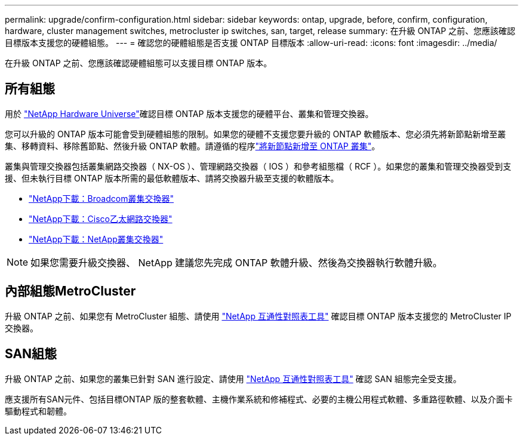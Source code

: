 ---
permalink: upgrade/confirm-configuration.html 
sidebar: sidebar 
keywords: ontap, upgrade, before, confirm, configuration, hardware, cluster management switches, metrocluster ip switches, san, target, release 
summary: 在升級 ONTAP 之前、您應該確認目標版本支援您的硬體組態。 
---
= 確認您的硬體組態是否支援 ONTAP 目標版本
:allow-uri-read: 
:icons: font
:imagesdir: ../media/


[role="lead"]
在升級 ONTAP 之前、您應該確認硬體組態可以支援目標 ONTAP 版本。



== 所有組態

用於 https://hwu.netapp.com["NetApp Hardware Universe"^]確認目標 ONTAP 版本支援您的硬體平台、叢集和管理交換器。

您可以升級的 ONTAP 版本可能會受到硬體組態的限制。如果您的硬體不支援您要升級的 ONTAP 軟體版本、您必須先將新節點新增至叢集、移轉資料、移除舊節點、然後升級 ONTAP 軟體。請遵循的程序link:concept_mixed_version_requirements.html#adding-new-nodes-to-an-ontap-cluster["將新節點新增至 ONTAP 叢集"]。

叢集與管理交換器包括叢集網路交換器（ NX-OS ）、管理網路交換器（ IOS ）和參考組態檔（ RCF ）。如果您的叢集和管理交換器受到支援、但未執行目標 ONTAP 版本所需的最低軟體版本、請將交換器升級至支援的軟體版本。

* https://mysupport.netapp.com/site/info/broadcom-cluster-switch["NetApp下載：Broadcom叢集交換器"^]
* https://mysupport.netapp.com/site/info/cisco-ethernet-switch["NetApp下載：Cisco乙太網路交換器"^]
* https://mysupport.netapp.com/site/info/netapp-cluster-switch["NetApp下載：NetApp叢集交換器"^]



NOTE: 如果您需要升級交換器、 NetApp 建議您先完成 ONTAP 軟體升級、然後為交換器執行軟體升級。



== 內部組態MetroCluster

升級 ONTAP 之前、如果您有 MetroCluster 組態、請使用 https://mysupport.netapp.com/matrix["NetApp 互通性對照表工具"^] 確認目標 ONTAP 版本支援您的 MetroCluster IP 交換器。



== SAN組態

升級 ONTAP 之前、如果您的叢集已針對 SAN 進行設定、請使用 https://mysupport.netapp.com/matrix["NetApp 互通性對照表工具"^] 確認 SAN 組態完全受支援。

應支援所有SAN元件、包括目標ONTAP 版的整套軟體、主機作業系統和修補程式、必要的主機公用程式軟體、多重路徑軟體、以及介面卡驅動程式和韌體。
